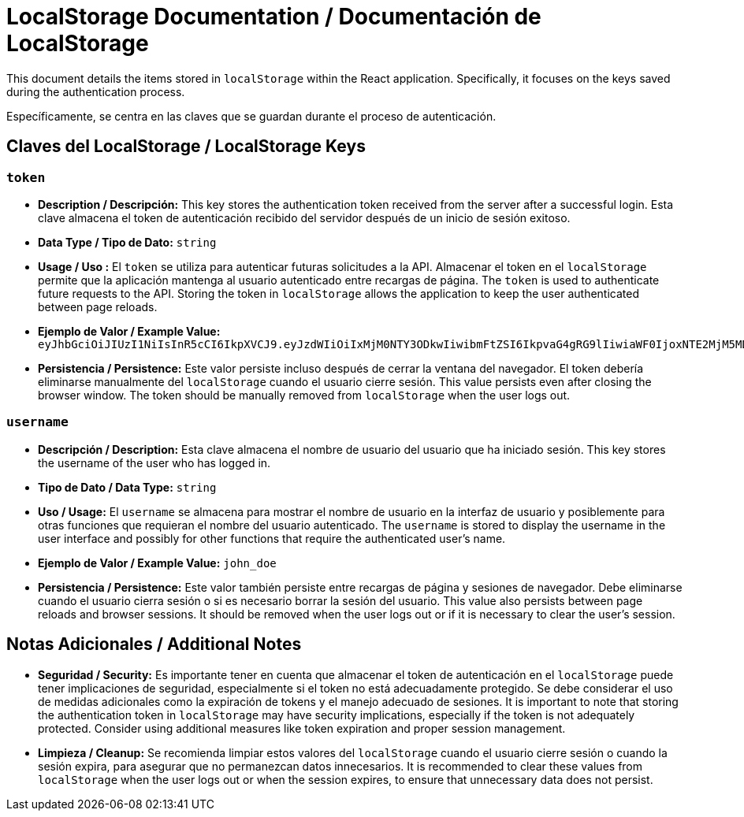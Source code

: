 = LocalStorage Documentation / Documentación de LocalStorage

[role="strong"]
This document details the items stored in `localStorage` within the React application. Specifically, it focuses on the keys saved during the authentication process.

Específicamente, se centra en las claves que se guardan durante el proceso de autenticación.

== Claves del LocalStorage / LocalStorage Keys

=== `token`
* ** Description / Descripción:**  
  This key stores the authentication token received from the server after a successful login.
  Esta clave almacena el token de autenticación recibido del servidor después de un inicio de sesión exitoso.  


* ** Data Type / Tipo de Dato:**  
  `string`

* **Usage / Uso :**  
  El `token` se utiliza para autenticar futuras solicitudes a la API. Almacenar el token en el `localStorage` permite que la aplicación mantenga al usuario autenticado entre recargas de página.  
  The `token` is used to authenticate future requests to the API. Storing the token in `localStorage` allows the application to keep the user authenticated between page reloads.

* **Ejemplo de Valor / Example Value:**  
  `eyJhbGciOiJIUzI1NiIsInR5cCI6IkpXVCJ9.eyJzdWIiOiIxMjM0NTY3ODkwIiwibmFtZSI6IkpvaG4gRG9lIiwiaWF0IjoxNTE2MjM5MDIyfQ.SflKxwRJSMeKKF2QT4fwpMeJf36POk6yJV_adQssw5c`

* **Persistencia / Persistence:**  
  Este valor persiste incluso después de cerrar la ventana del navegador. El token debería eliminarse manualmente del `localStorage` cuando el usuario cierre sesión.  
  This value persists even after closing the browser window. The token should be manually removed from `localStorage` when the user logs out.

=== `username`
* **Descripción / Description:**  
  Esta clave almacena el nombre de usuario del usuario que ha iniciado sesión.  
  This key stores the username of the user who has logged in.

* **Tipo de Dato / Data Type:**  
  `string`

* **Uso / Usage:**  
  El `username` se almacena para mostrar el nombre de usuario en la interfaz de usuario y posiblemente para otras funciones que requieran el nombre del usuario autenticado.  
  The `username` is stored to display the username in the user interface and possibly for other functions that require the authenticated user's name.

* **Ejemplo de Valor / Example Value:**  
  `john_doe`

* **Persistencia / Persistence:**  
  Este valor también persiste entre recargas de página y sesiones de navegador. Debe eliminarse cuando el usuario cierra sesión o si es necesario borrar la sesión del usuario.  
  This value also persists between page reloads and browser sessions. It should be removed when the user logs out or if it is necessary to clear the user's session.

== Notas Adicionales / Additional Notes

* **Seguridad / Security:**  
  Es importante tener en cuenta que almacenar el token de autenticación en el `localStorage` puede tener implicaciones de seguridad, especialmente si el token no está adecuadamente protegido. Se debe considerar el uso de medidas adicionales como la expiración de tokens y el manejo adecuado de sesiones.  
  It is important to note that storing the authentication token in `localStorage` may have security implications, especially if the token is not adequately protected. Consider using additional measures like token expiration and proper session management.

* **Limpieza / Cleanup:**  
  Se recomienda limpiar estos valores del `localStorage` cuando el usuario cierre sesión o cuando la sesión expira, para asegurar que no permanezcan datos innecesarios.  
  It is recommended to clear these values from `localStorage` when the user logs out or when the session expires, to ensure that unnecessary data does not persist.